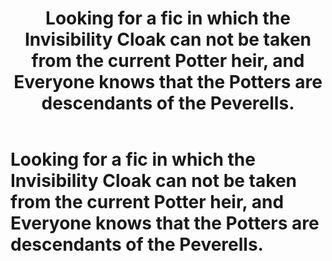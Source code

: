 #+TITLE: Looking for a fic in which the Invisibility Cloak can not be taken from the current Potter heir, and Everyone knows that the Potters are descendants of the Peverells.

* Looking for a fic in which the Invisibility Cloak can not be taken from the current Potter heir, and Everyone knows that the Potters are descendants of the Peverells.
:PROPERTIES:
:Author: Sefera17
:Score: 12
:DateUnix: 1595292205.0
:DateShort: 2020-Jul-21
:FlairText: Request
:END:
